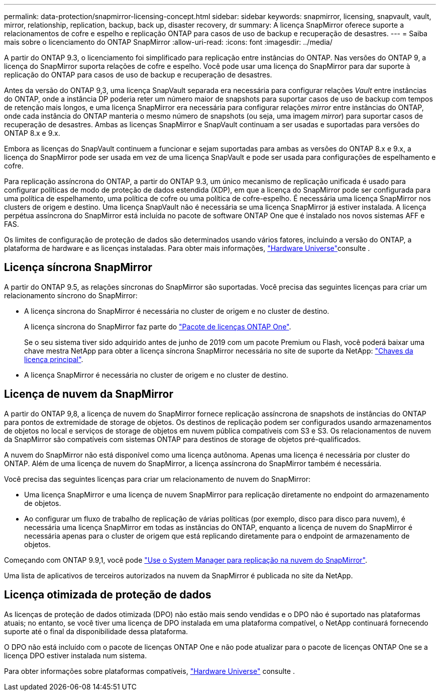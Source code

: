 ---
permalink: data-protection/snapmirror-licensing-concept.html 
sidebar: sidebar 
keywords: snapmirror, licensing, snapvault, vault, mirror, relationship, replication, backup, back up, disaster recovery, dr 
summary: A licença SnapMirror oferece suporte a relacionamentos de cofre e espelho e replicação ONTAP para casos de uso de backup e recuperação de desastres. 
---
= Saiba mais sobre o licenciamento do ONTAP SnapMirror
:allow-uri-read: 
:icons: font
:imagesdir: ../media/


[role="lead"]
A partir do ONTAP 9.3, o licenciamento foi simplificado para replicação entre instâncias do ONTAP. Nas versões do ONTAP 9, a licença do SnapMirror suporta relações de cofre e espelho. Você pode usar uma licença do SnapMirror para dar suporte à replicação do ONTAP para casos de uso de backup e recuperação de desastres.

Antes da versão do ONTAP 9,3, uma licença SnapVault separada era necessária para configurar relações _Vault_ entre instâncias do ONTAP, onde a instância DP poderia reter um número maior de snapshots para suportar casos de uso de backup com tempos de retenção mais longos, e uma licença SnapMirror era necessária para configurar relações _mirror_ entre instâncias do ONTAP, onde cada instância do ONTAP manteria o mesmo número de snapshots (ou seja, uma imagem _mirror_) para suportar casos de recuperação de desastres. Ambas as licenças SnapMirror e SnapVault continuam a ser usadas e suportadas para versões do ONTAP 8.x e 9.x.

Embora as licenças do SnapVault continuem a funcionar e sejam suportadas para ambas as versões do ONTAP 8.x e 9.x, a licença do SnapMirror pode ser usada em vez de uma licença SnapVault e pode ser usada para configurações de espelhamento e cofre.

Para replicação assíncrona do ONTAP, a partir do ONTAP 9.3, um único mecanismo de replicação unificada é usado para configurar políticas de modo de proteção de dados estendida (XDP), em que a licença do SnapMirror pode ser configurada para uma política de espelhamento, uma política de cofre ou uma política de cofre-espelho. É necessária uma licença SnapMirror nos clusters de origem e destino. Uma licença SnapVault não é necessária se uma licença SnapMirror já estiver instalada. A licença perpétua assíncrona do SnapMirror está incluída no pacote de software ONTAP One que é instalado nos novos sistemas AFF e FAS.

Os limites de configuração de proteção de dados são determinados usando vários fatores, incluindo a versão do ONTAP, a plataforma de hardware e as licenças instaladas. Para obter mais informações, https://hwu.netapp.com/["Hardware Universe"^]consulte .



== Licença síncrona SnapMirror

A partir do ONTAP 9.5, as relações síncronas do SnapMirror são suportadas. Você precisa das seguintes licenças para criar um relacionamento síncrono do SnapMirror:

* A licença síncrona do SnapMirror é necessária no cluster de origem e no cluster de destino.
+
A licença síncrona do SnapMirror faz parte do link:../system-admin/manage-licenses-concept.html["Pacote de licenças ONTAP One"].

+
Se o seu sistema tiver sido adquirido antes de junho de 2019 com um pacote Premium ou Flash, você poderá baixar uma chave mestra NetApp para obter a licença síncrona SnapMirror necessária no site de suporte da NetApp: https://mysupport.netapp.com/NOW/knowledge/docs/olio/guides/master_lickey/["Chaves da licença principal"^].

* A licença SnapMirror é necessária no cluster de origem e no cluster de destino.




== Licença de nuvem da SnapMirror

A partir do ONTAP 9,8, a licença de nuvem do SnapMirror fornece replicação assíncrona de snapshots de instâncias do ONTAP para pontos de extremidade de storage de objetos. Os destinos de replicação podem ser configurados usando armazenamentos de objetos no local e serviços de storage de objetos em nuvem pública compatíveis com S3 e S3. Os relacionamentos de nuvem da SnapMirror são compatíveis com sistemas ONTAP para destinos de storage de objetos pré-qualificados.

A nuvem do SnapMirror não está disponível como uma licença autônoma. Apenas uma licença é necessária por cluster do ONTAP. Além de uma licença de nuvem do SnapMirror, a licença assíncrona do SnapMirror também é necessária.

Você precisa das seguintes licenças para criar um relacionamento de nuvem do SnapMirror:

* Uma licença SnapMirror e uma licença de nuvem SnapMirror para replicação diretamente no endpoint do armazenamento de objetos.
* Ao configurar um fluxo de trabalho de replicação de várias políticas (por exemplo, disco para disco para nuvem), é necessária uma licença SnapMirror em todas as instâncias do ONTAP, enquanto a licença de nuvem do SnapMirror é necessária apenas para o cluster de origem que está replicando diretamente para o endpoint de armazenamento de objetos.


Começando com ONTAP 9.9,1, você pode link:cloud-backup-with-snapmirror-task.html["Use o System Manager para replicação na nuvem do SnapMirror"].

Uma lista de aplicativos de terceiros autorizados na nuvem da SnapMirror é publicada no site da NetApp.



== Licença otimizada de proteção de dados

As licenças de proteção de dados otimizada (DPO) não estão mais sendo vendidas e o DPO não é suportado nas plataformas atuais; no entanto, se você tiver uma licença de DPO instalada em uma plataforma compatível, o NetApp continuará fornecendo suporte até o final da disponibilidade dessa plataforma.

O DPO não está incluído com o pacote de licenças ONTAP One e não pode atualizar para o pacote de licenças ONTAP One se a licença DPO estiver instalada num sistema.

Para obter informações sobre plataformas compatíveis, https://hwu.netapp.com/["Hardware Universe"^] consulte .

